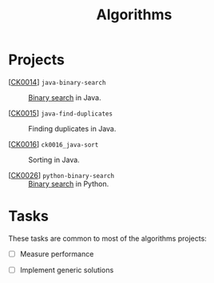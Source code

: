 #+TITLE: Algorithms

* Projects

- [[[file:../projects/ck0014_java-binary-search.org][CK0014]]] =java-binary-search= :: [[https://en.wikipedia.org/wiki/Binary_search_algorithm][Binary search]] in Java.

- [[[file:../projects/ck0015_java-find-duplicates.org][CK0015]]] =java-find-duplicates= :: Finding duplicates in Java.

- [[[file:../projects/ck0016_java-sort.org][CK0016]]] =ck0016_java-sort= :: Sorting in Java.

- [[[file:../projects/ck0026_python-binary-search.org][CK0026]]] =python-binary-search= :: [[https://en.wikipedia.org/wiki/Binary_search_algorithm][Binary search]] in Python.

* Tasks

These tasks are common to most of the algorithms projects:

- [ ] Measure performance

- [ ] Implement generic solutions
